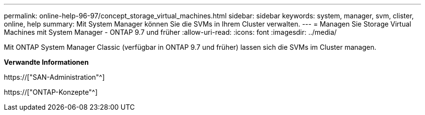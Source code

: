 ---
permalink: online-help-96-97/concept_storage_virtual_machines.html 
sidebar: sidebar 
keywords: system, manager, svm, clister, online, help 
summary: Mit System Manager können Sie die SVMs in Ihrem Cluster verwalten. 
---
= Managen Sie Storage Virtual Machines mit System Manager - ONTAP 9.7 und früher
:allow-uri-read: 
:icons: font
:imagesdir: ../media/


[role="lead"]
Mit ONTAP System Manager Classic (verfügbar in ONTAP 9.7 und früher) lassen sich die SVMs im Cluster managen.

*Verwandte Informationen*

https://["SAN-Administration"^]

https://["ONTAP-Konzepte"^]
